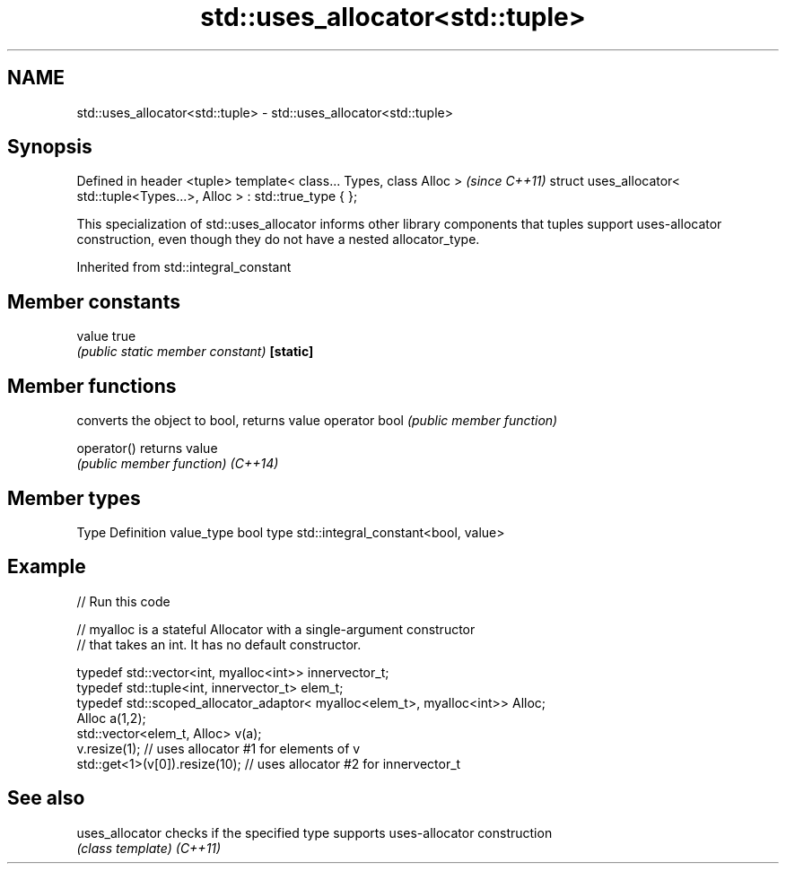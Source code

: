 .TH std::uses_allocator<std::tuple> 3 "2020.03.24" "http://cppreference.com" "C++ Standard Libary"
.SH NAME
std::uses_allocator<std::tuple> \- std::uses_allocator<std::tuple>

.SH Synopsis

Defined in header <tuple>
template< class... Types, class Alloc >                                     \fI(since C++11)\fP
struct uses_allocator< std::tuple<Types...>, Alloc > : std::true_type { };

This specialization of std::uses_allocator informs other library components that tuples support uses-allocator construction, even though they do not have a nested allocator_type.

Inherited from std::integral_constant


.SH Member constants



value    true
         \fI(public static member constant)\fP
\fB[static]\fP


.SH Member functions


              converts the object to bool, returns value
operator bool \fI(public member function)\fP

operator()    returns value
              \fI(public member function)\fP
\fI(C++14)\fP


.SH Member types


Type       Definition
value_type bool
type       std::integral_constant<bool, value>


.SH Example


// Run this code

  // myalloc is a stateful Allocator with a single-argument constructor
  // that takes an int. It has no default constructor.

      typedef std::vector<int, myalloc<int>> innervector_t;
      typedef std::tuple<int, innervector_t> elem_t;
      typedef std::scoped_allocator_adaptor< myalloc<elem_t>, myalloc<int>> Alloc;
      Alloc a(1,2);
      std::vector<elem_t, Alloc> v(a);
      v.resize(1);                  // uses allocator #1 for elements of v
      std::get<1>(v[0]).resize(10); // uses allocator #2 for innervector_t



.SH See also



uses_allocator checks if the specified type supports uses-allocator construction
               \fI(class template)\fP
\fI(C++11)\fP




